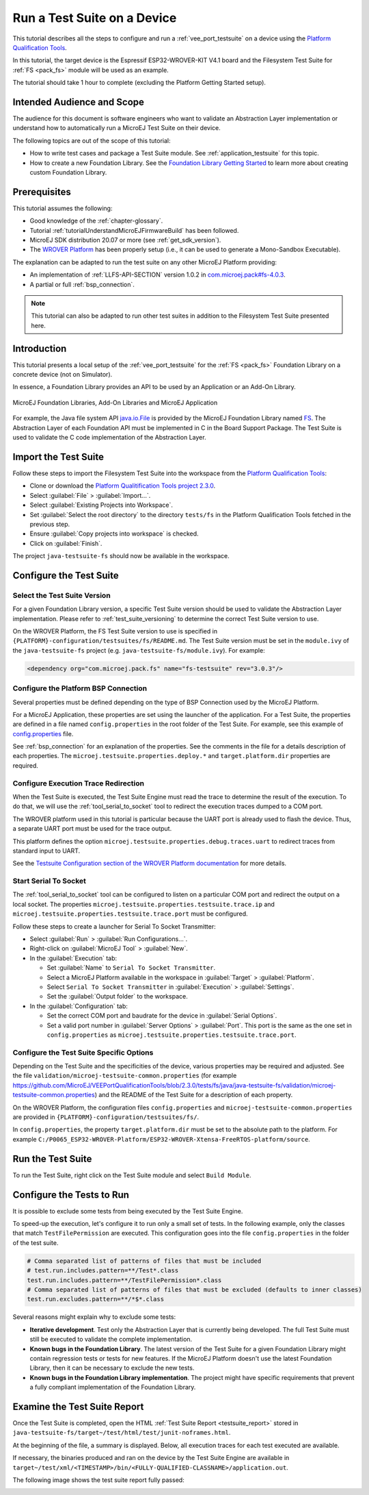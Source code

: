 .. _tutorial_run_test_suite_on_device:

Run a Test Suite on a Device
============================

This tutorial describes all the steps to configure and run a
:ref:`vee_port_testsuite` on a device using the `Platform
Qualification Tools
<https://github.com/MicroEJ/VEEPortQualificationTools>`_.

In this tutorial, the target device is the Espressif ESP32-WROVER-KIT
V4.1 board and the Filesystem Test Suite for :ref:`FS <pack_fs>`
module will be used as an example.

The tutorial should take 1 hour to complete (excluding the Platform
Getting Started setup).

Intended Audience and Scope
---------------------------

The audience for this document is software engineers who want to
validate an Abstraction Layer implementation or understand how to automatically
run a MicroEJ Test Suite on their device.

The following topics are out of the scope of this tutorial:

- How to write test cases and package a Test Suite module. See
  :ref:`application_testsuite` for this topic.
- How to create a new Foundation Library. See the `Foundation Library
  Getting Started
  <https://github.com/MicroEJ/How-To/tree/1.8.3/FoundationLibrary-Get-Started>`_
  to learn more about creating custom Foundation Library.

Prerequisites
-------------

This tutorial assumes the following:

- Good knowledge of the :ref:`chapter-glossary`.

- Tutorial :ref:`tutorialUnderstandMicroEJFirmwareBuild` has been followed.

- MicroEJ SDK distribution 20.07 or more (see :ref:`get_sdk_version`).

- The `WROVER Platform
  <https://github.com/MicroEJ/Platform-Espressif-ESP-WROVER-KIT-V4.1/tree/1.6.2>`__
  has been properly setup (i.e., it can be used to generate a Mono-Sandbox Executable).

The explanation can be adapted to run the test suite on any other
MicroEJ Platform providing:

- An implementation of :ref:`LLFS-API-SECTION` version 1.0.2 in
  `com.microej.pack#fs-4.0.3`_.
- A partial or full :ref:`bsp_connection`.

.. note::

   This tutorial can also be adapted to run other test suites in addition to the
   Filesystem Test Suite presented here.

.. _com.microej.pack#fs-4.0.3: https://repository.microej.com/modules/com/microej/pack/fs/4.0.3/

Introduction
------------

This tutorial presents a local setup of the :ref:`vee_port_testsuite`
for the :ref:`FS <pack_fs>` Foundation Library on a concrete
device (not on Simulator).

In essence, a Foundation Library provides an API to be used by an Application or an Add-On Library.

.. figure:: ../ApplicationDeveloperGuide/images/ClassPath_2.png
   :alt: MicroEJ Foundation Libraries and Add-On Libraries
   :align: center

   MicroEJ Foundation Libraries, Add-On Libraries and MicroEJ Application

For example, the Java file system API `java.io.File`_ is provided by
the MicroEJ Foundation Library named `FS`_. The Abstraction Layer of
each Foundation API must be implemented in C in the Board Support
Package.  The Test Suite is used to validate the C code implementation
of the Abstraction Layer.

.. _java.io.File: https://repository.microej.com/javadoc/microej_5.x/apis/java/io/File.html
.. _FS: https://repository.microej.com/modules/com/microej/pack/fs/

Import the Test Suite
---------------------

Follow these steps to import the Filesystem Test Suite into the
workspace from the `Platform Qualification Tools
<https://github.com/MicroEJ/VEEPortQualificationTools/blob/2.3.0/tests/fs>`__:

- Clone or download the `Platform Qualitification Tools project 2.3.0
  <https://github.com/MicroEJ/VEEPortQualificationTools/releases/tag/2.3.0>`__.
- Select :guilabel:`File` > :guilabel:`Import...`.
- Select :guilabel:`Existing Projects into Workspace`.
- Set :guilabel:`Select the root directory` to the directory
  ``tests/fs`` in the Platform Qualification Tools fetched in the
  previous step.
- Ensure :guilabel:`Copy projects into workspace` is checked.
- Click on :guilabel:`Finish`.

The project ``java-testsuite-fs`` should now be available in the
workspace.

Configure the Test Suite
------------------------

Select the Test Suite Version
~~~~~~~~~~~~~~~~~~~~~~~~~~~~~

For a given Foundation Library version, a specific Test Suite version
should be used to validate the Abstraction Layer implementation.
Please refer to :ref:`test_suite_versioning` to determine the correct
Test Suite version to use.

On the WROVER Platform, the FS Test Suite version to use is specified
in ``{PLATFORM}-configuration/testsuites/fs/README.md``.  The Test
Suite version must be set in the ``module.ivy`` of the
``java-testsuite-fs`` project (e.g. ``java-testsuite-fs/module.ivy``).
For example:

.. code-block:: xml

   <dependency org="com.microej.pack.fs" name="fs-testsuite" rev="3.0.3"/>

Configure the Platform BSP Connection
~~~~~~~~~~~~~~~~~~~~~~~~~~~~~~~~~~~~~

Several properties must be defined depending on the type of BSP
Connection used by the MicroEJ Platform.

For a MicroEJ Application, these properties are set using the launcher
of the application.  For a Test Suite, the properties are defined in a
file named ``config.properties`` in the root folder of the Test Suite.
For example, see this example of `config.properties
<https://github.com/MicroEJ/VEEPortQualificationTools/blob/2.3.0/tests/fs/java/java-testsuite-fs/config.properties.tpl>`__
file.

See :ref:`bsp_connection` for an explanation of the properties.  See
the comments in the file for a details description of each properties.
The ``microej.testsuite.properties.deploy.*`` and
``target.platform.dir`` properties are required.

Configure Execution Trace Redirection
~~~~~~~~~~~~~~~~~~~~~~~~~~~~~~~~~~~~~

When the Test Suite is executed, the Test Suite Engine must read the
trace to determine the result of the execution.  To do that, we will
use the :ref:`tool_serial_to_socket` tool to redirect the execution
traces dumped to a COM port.

The WROVER platform used in this tutorial is particular because
the UART port is already used to flash the device. Thus, a separate
UART port must be used for the trace output.

This platform defines the option
``microej.testsuite.properties.debug.traces.uart`` to redirect traces
from standard input to UART.

.. image:: ./images/tuto_testsuite_plug_uart_wrover.JPG
   :alt: Plug alternative UART on WROVER GND/D0
   :align: center

See the `Testsuite Configuration section of the WROVER Platform documentation
<https://github.com/MicroEJ/Platform-Espressif-ESP-WROVER-KIT-V4.1/tree/1.6.2>`__
for more details.

Start Serial To Socket
~~~~~~~~~~~~~~~~~~~~~~

The :ref:`tool_serial_to_socket` tool can be configured to listen on a
particular COM port and redirect the output on a local socket.  The
properties ``microej.testsuite.properties.testsuite.trace.ip`` and
``microej.testsuite.properties.testsuite.trace.port`` must be
configured.

Follow these steps to create a launcher for Serial To Socket
Transmitter:

- Select :guilabel:`Run` > :guilabel:`Run Configurations...`.

- Right-click on :guilabel:`MicroEJ Tool` > :guilabel:`New`.

- In the :guilabel:`Execution` tab:

  - Set :guilabel:`Name` to ``Serial To Socket Transmitter``.

  - Select a MicroEJ Platform available in the workspace in
    :guilabel:`Target` > :guilabel:`Platform`.

  - Select ``Serial To Socket Transmitter`` in :guilabel:`Execution` >
    :guilabel:`Settings`.

  - Set the :guilabel:`Output folder` to the workspace.

- In the :guilabel:`Configuration` tab:

  - Set the correct COM port and baudrate for the device in
    :guilabel:`Serial Options`.

  - Set a valid port number in :guilabel:`Server Options` >
    :guilabel:`Port`.  This port is the same as the one set in
    ``config.properties`` as
    ``microej.testsuite.properties.testsuite.trace.port``.

Configure the Test Suite Specific Options
~~~~~~~~~~~~~~~~~~~~~~~~~~~~~~~~~~~~~~~~~

Depending on the Test Suite and the specificities of the device,
various properties may be required and adjusted.  See the file
``validation/microej-testsuite-common.properties`` (for example
https://github.com/MicroEJ/VEEPortQualificationTools/blob/2.3.0/tests/fs/java/java-testsuite-fs/validation/microej-testsuite-common.properties)
and the README of the Test Suite for a description of each property.

On the WROVER Platform, the configuration files ``config.properties``
and ``microej-testsuite-common.properties`` are provided in
``{PLATFORM}-configuration/testsuites/fs/``.

In ``config.properties``, the property ``target.platform.dir`` must be
set to the absolute path to the platform.  For example
``C:/P0065_ESP32-WROVER-Platform/ESP32-WROVER-Xtensa-FreeRTOS-platform/source``.


Run the Test Suite
----------------------

To run the Test Suite, right click on the Test Suite module and select
``Build Module``.

Configure the Tests to Run
----------------------------

It is possible to exclude some tests from being executed by the Test
Suite Engine.

To speed-up the execution, let's configure it to run only a small set
of tests.  In the following example, only the classes that match
``TestFilePermission`` are executed.  This configuration goes into the
file ``config.properties`` in the folder of the test suite.

.. code:: properties

          # Comma separated list of patterns of files that must be included	
          # test.run.includes.pattern=**/Test*.class
          test.run.includes.pattern=**/TestFilePermission*.class
          # Comma separated list of patterns of files that must be excluded (defaults to inner classes)
          test.run.excludes.pattern=**/*$*.class

Several reasons might explain why to exclude some tests:

- **Iterative development**. Test only the Abstraction Layer that is
  currently being developed.  The full Test Suite must still be executed to
  validate the complete implementation.

- **Known bugs in the Foundation Library**. The latest version of the Test
  Suite for a given Foundation Library might contain regression
  tests or tests for new features.  If the MicroEJ Platform doesn't
  use the latest Foundation Library, then it can be necessary to exclude
  the new tests.

- **Known bugs in the Foundation Library implementation**. The project
  might have specific requirements that prevent a fully compliant
  implementation of the Foundation Library.

Examine the Test Suite Report
-----------------------------

Once the Test Suite is completed, open the HTML :ref:`Test Suite Report
<testsuite_report>` stored in
``java-testsuite-fs/target~/test/html/test/junit-noframes.html``.

At the beginning of the file, a summary is displayed.  Below, all
execution traces for each test executed are available.

If necessary, the binaries produced and ran on the device by the Test
Suite Engine are available in
``target~/test/xml/<TIMESTAMP>/bin/<FULLY-QUALIFIED-CLASSNAME>/application.out``.

The following image shows the test suite report fully passed:

.. image:: ./images/tuto_testsuite_fs_all_tests_passed.PNG

..
   | Copyright 2021-2024, MicroEJ Corp. Content in this space is free 
   for read and redistribute. Except if otherwise stated, modification 
   is subject to MicroEJ Corp prior approval.
   | MicroEJ is a trademark of MicroEJ Corp. All other trademarks and 
   copyrights are the property of their respective owners.
